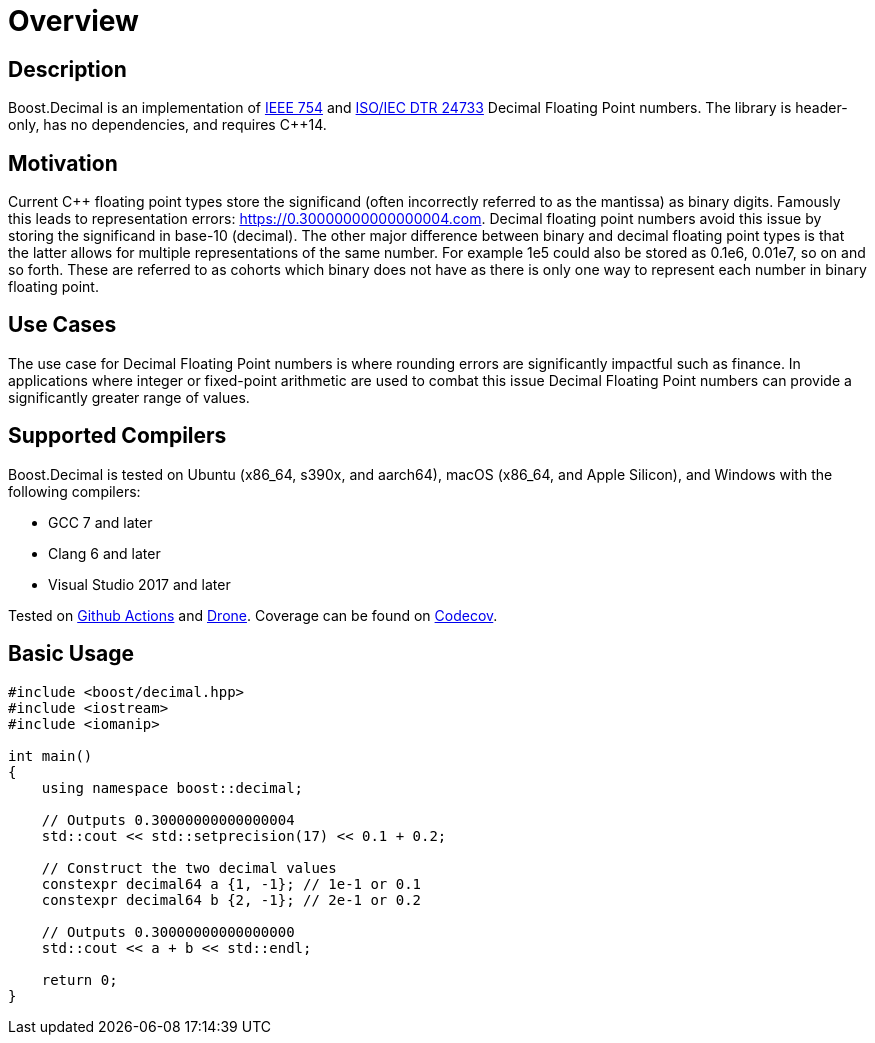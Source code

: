 ////
Copyright 2023 Matt Borland
Distributed under the Boost Software License, Version 1.0.
https://www.boost.org/LICENSE_1_0.txt
////

[#overview]
= Overview
:idprefix: overview_

== Description

Boost.Decimal is an implementation of https://standards.ieee.org/ieee/754/6210/[IEEE 754] and https://www.open-std.org/JTC1/SC22/WG21/docs/papers/2009/n2849.pdf[ISO/IEC DTR 24733] Decimal Floating Point numbers.
The library is header-only, has no dependencies, and requires C++14.

== Motivation

Current C++ floating point types store the significand (often incorrectly referred to as the mantissa) as binary digits.
Famously this leads to representation errors: https://0.30000000000000004.com.
Decimal floating point numbers avoid this issue by storing the significand in base-10 (decimal).
The other major difference between binary and decimal floating point types is that the latter allows for multiple representations of the same number.
For example 1e5 could also be stored as 0.1e6, 0.01e7, so on and so forth.
These are referred to as cohorts which binary does not have as there is only one way to represent each number in binary floating point.

== Use Cases

The use case for Decimal Floating Point numbers is where rounding errors are significantly impactful such as finance.
In applications where integer or fixed-point arithmetic are used to combat this issue Decimal Floating Point numbers can provide a significantly greater range of values.

== Supported Compilers

Boost.Decimal is tested on Ubuntu (x86_64, s390x, and aarch64), macOS (x86_64, and Apple Silicon), and Windows with the following compilers:

* GCC 7 and later
* Clang 6 and later
* Visual Studio 2017 and later

Tested on https://github.com/cppalliance/decimal/actions[Github Actions] and https://drone.cpp.al/cppalliance/decimal[Drone].
Coverage can be found on https://app.codecov.io/gh/cppalliance/decimal[Codecov].

== Basic Usage

[source, c++]
----
#include <boost/decimal.hpp>
#include <iostream>
#include <iomanip>

int main()
{
    using namespace boost::decimal;

    // Outputs 0.30000000000000004
    std::cout << std::setprecision(17) << 0.1 + 0.2;

    // Construct the two decimal values
    constexpr decimal64 a {1, -1}; // 1e-1 or 0.1
    constexpr decimal64 b {2, -1}; // 2e-1 or 0.2

    // Outputs 0.30000000000000000
    std::cout << a + b << std::endl;

    return 0;
}

----

